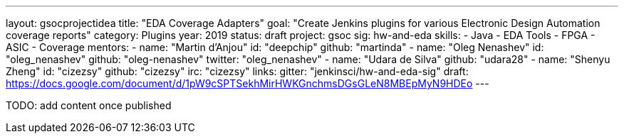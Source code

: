 ---
layout: gsocprojectidea
title: "EDA Coverage Adapters"
goal: "Create Jenkins plugins for various Electronic Design Automation coverage reports"
category: Plugins
year: 2019
status: draft
project: gsoc
sig: hw-and-eda
skills:
- Java
- EDA Tools
- FPGA
- ASIC
- Coverage
mentors:
- name: "Martin d'Anjou"
  id: "deepchip"
  github: "martinda"
- name: "Oleg Nenashev"
  id: "oleg_nenashev"
  github: "oleg-nenashev"
  twitter: "oleg_nenashev"
- name: "Udara de Silva"
  github: "udara28"
- name: "Shenyu Zheng"
  id: "cizezsy"
  github: "cizezsy"
  irc: "cizezsy"
links:
  gitter: "jenkinsci/hw-and-eda-sig"
  draft: https://docs.google.com/document/d/1pW9cSPTSekhMirHWKGnchmsDGsGLeN8MBEpMyN9HDEo
---

TODO: add content once published
